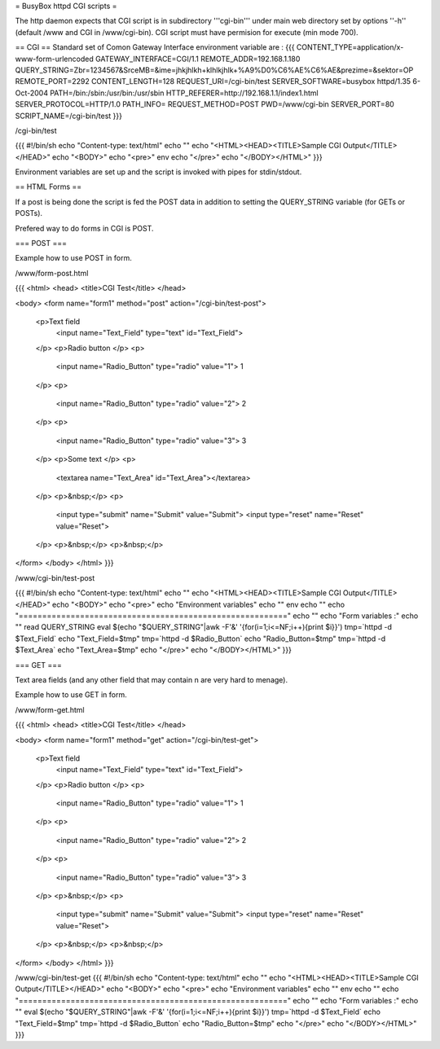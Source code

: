 = BusyBox httpd CGI scripts =

The http daemon expects that CGI script is in subdirectory '''cgi-bin''' under main web directory set by options ''-h'' (default /www and CGI in /www/cgi-bin).
CGI script must have permision for execute (min mode 700).

== CGI ==
Standard set of Comon Gateway Interface environment variable are :
{{{
CONTENT_TYPE=application/x-www-form-urlencoded
GATEWAY_INTERFACE=CGI/1.1
REMOTE_ADDR=192.168.1.180
QUERY_STRING=Zbr=1234567&SrceMB=&ime=jhkjhlkh+klhlkjhlk+%A9%D0%C6%AE%C6%AE&prezime=&sektor=OP
REMOTE_PORT=2292
CONTENT_LENGTH=128
REQUEST_URI=/cgi-bin/test
SERVER_SOFTWARE=busybox httpd/1.35 6-Oct-2004
PATH=/bin:/sbin:/usr/bin:/usr/sbin
HTTP_REFERER=http://192.168.1.1/index1.html
SERVER_PROTOCOL=HTTP/1.0
PATH_INFO=
REQUEST_METHOD=POST
PWD=/www/cgi-bin
SERVER_PORT=80
SCRIPT_NAME=/cgi-bin/test
}}}

/cgi-bin/test

{{{
#!/bin/sh
echo "Content-type: text/html"
echo ""
echo "<HTML><HEAD><TITLE>Sample CGI Output</TITLE></HEAD>"
echo "<BODY>"
echo "<pre>"
env
echo "</pre>"
echo "</BODY></HTML>"
}}}

Environment variables are set up and the script is invoked with pipes for stdin/stdout.  

== HTML Forms ==

If a post is being done the script is fed the POST data in addition to setting the QUERY_STRING variable (for GETs or POSTs).

Prefered way to do forms in CGI is POST.

=== POST ===

Example how to use POST in form.

/www/form-post.html

{{{
<html>
<head>
<title>CGI Test</title>
</head>

<body>
<form name="form1" method="post" action="/cgi-bin/test-post">
  <p>Text field
    <input name="Text_Field" type="text" id="Text_Field">
  </p>
  <p>Radio button  </p>
  <p>
    <input name="Radio_Button" type="radio" value="1"> 1 
  </p>
  <p>
    <input name="Radio_Button" type="radio" value="2"> 2
  </p>
  <p>
    <input name="Radio_Button" type="radio" value="3"> 3
  </p>
  <p>Some text </p>
  <p>
    <textarea name="Text_Area" id="Text_Area"></textarea>
  </p>
  <p>&nbsp;</p>
  <p>
    <input type="submit" name="Submit" value="Submit">
    <input type="reset" name="Reset" value="Reset">
  </p>
  <p>&nbsp;</p>
  <p>&nbsp;</p>
</form>
</body>
</html>
}}}

/www/cgi-bin/test-post

{{{
#!/bin/sh
echo "Content-type: text/html"
echo ""
echo "<HTML><HEAD><TITLE>Sample CGI Output</TITLE></HEAD>"
echo "<BODY>"
echo "<pre>"
echo "Environment variables"
echo ""
env
echo ""
echo "========================================================="
echo ""
echo "Form variables :"
echo ""
read QUERY_STRING
eval $(echo "$QUERY_STRING"|awk -F'&' '{for(i=1;i<=NF;i++){print $i}}')
tmp=`httpd -d $Text_Field`
echo "Text_Field=$tmp"
tmp=`httpd -d $Radio_Button`
echo "Radio_Button=$tmp"
tmp=`httpd -d $Text_Area`
echo "Text_Area=$tmp"
echo "</pre>"
echo "</BODY></HTML>"
}}}

=== GET ===

Text area fields (and any other field that may contain \n are very hard to menage).

Example how to use GET in form.

/www/form-get.html

{{{
<html>
<head>
<title>CGI Test</title>
</head>

<body>
<form name="form1" method="get" action="/cgi-bin/test-get">
  <p>Text field
    <input name="Text_Field" type="text" id="Text_Field">
  </p>
  <p>Radio button  </p>
  <p>
    <input name="Radio_Button" type="radio" value="1"> 1 
  </p>
  <p>
    <input name="Radio_Button" type="radio" value="2"> 2
  </p>
  <p>
    <input name="Radio_Button" type="radio" value="3"> 3
  </p>
  <p>&nbsp;</p>
  <p>
    <input type="submit" name="Submit" value="Submit">
    <input type="reset" name="Reset" value="Reset">
  </p>
  <p>&nbsp;</p>
  <p>&nbsp;</p>
</form>
</body>
</html>
}}}

/www/cgi-bin/test-get
{{{
#!/bin/sh
echo "Content-type: text/html"
echo ""
echo "<HTML><HEAD><TITLE>Sample CGI Output</TITLE></HEAD>"
echo "<BODY>"
echo "<pre>"
echo "Environment variables"
echo ""
env
echo ""
echo "========================================================="
echo ""
echo "Form variables :"
echo ""
eval $(echo "$QUERY_STRING"|awk -F'&' '{for(i=1;i<=NF;i++){print $i}}')
tmp=`httpd -d $Text_Field`
echo "Text_Field=$tmp"
tmp=`httpd -d $Radio_Button`
echo "Radio_Button=$tmp"
echo "</pre>"
echo "</BODY></HTML>"
}}}
